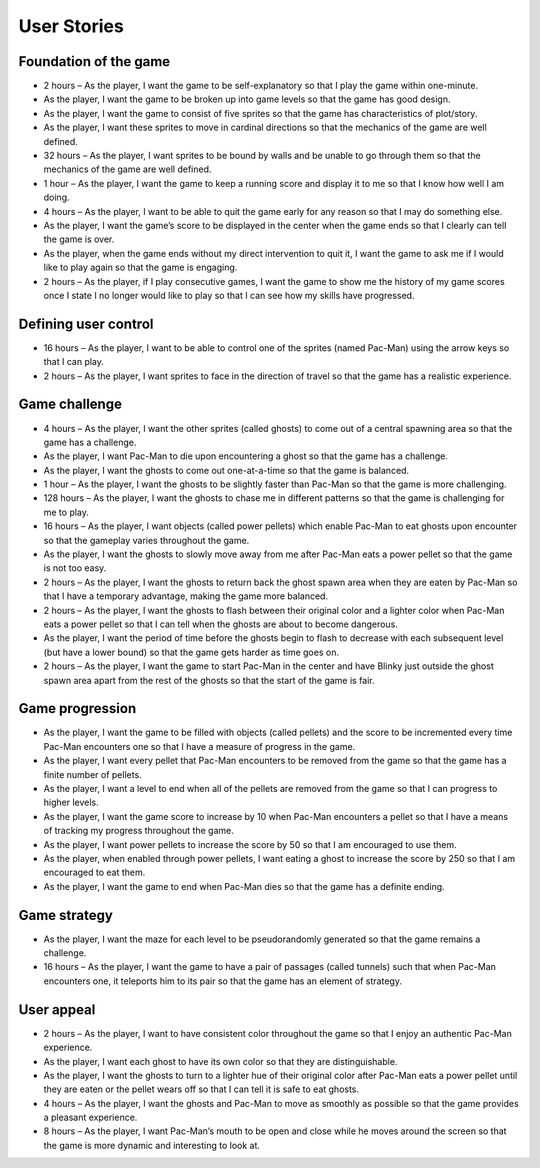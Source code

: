 User Stories
============

Foundation of the game
----------------------

* 2 hours – As the player, I want the game to be self-explanatory so that I play the game within one-minute.
* As the player, I want the game to be broken up into game levels so that the game has good design.
* As the player, I want the game to consist of five sprites so that the game has characteristics of plot/story.
* As the player, I want these sprites to move in cardinal directions so that the mechanics of the game are well defined.
* 32 hours – As the player, I want sprites to be bound by walls and be unable to go through them so that the mechanics of the game are well defined.
* 1 hour – As the player, I want the game to keep a running score and display it to me so that I know how well I am doing.
* 4 hours – As the player, I want to be able to quit the game early for any reason so that I may do something else.
* As the player, I want the game’s score to be displayed in the center when the game ends so that I clearly can tell the game is over.
* As the player, when the game ends without my direct intervention to quit it, I want the game to ask me if I would like to play again so that the game is engaging.
* 2 hours – As the player, if I play consecutive games, I want the game to show me the history of my game scores once I state I no longer would like to play so that I can see how my skills have progressed.

Defining user control
---------------------

* 16 hours – As the player, I want to be able to control one of the sprites (named Pac-Man) using the arrow keys so that I can play.
* 2 hours – As the player, I want sprites to face in the direction of travel so that the game has a realistic experience.

Game challenge
--------------

* 4 hours – As the player, I want the other sprites (called ghosts) to come out of a central spawning area so that the game has a challenge.
* As the player, I want Pac-Man to die upon encountering a ghost so that the game has a challenge.
* As the player, I want the ghosts to come out one-at-a-time so that the game is balanced.
* 1 hour – As the player, I want the ghosts to be slightly faster than Pac-Man so that the game is more challenging.
* 128 hours – As the player, I want the ghosts to chase me in different patterns so that the game is challenging for me to play.
* 16 hours – As the player, I want objects (called power pellets) which enable Pac-Man to eat ghosts upon encounter so that the gameplay varies throughout the game.
* As the player, I want the ghosts to slowly move away from me after Pac-Man eats a power pellet so that the game is not too easy.
* 2 hours – As the player, I want the ghosts to return back the ghost spawn area when they are eaten by Pac-Man so that I have a temporary advantage, making the game more balanced.
* 2 hours – As the player, I want the ghosts to flash between their original color and a lighter color when Pac-Man eats a power pellet so that I can tell when the ghosts are about to become dangerous.
* As the player, I want the period of time before the ghosts begin to flash to decrease with each subsequent level (but have a lower bound) so that the game gets harder as time goes on.
* 2 hours – As the player, I want the game to start Pac-Man in the center and have Blinky just outside the ghost spawn area apart from the rest of the ghosts so that the start of the game is fair.

Game progression
----------------

* As the player, I want the game to be filled with objects (called pellets) and the score to be incremented every time Pac-Man encounters one so that I have a measure of progress in the game.
* As the player, I want every pellet that Pac-Man encounters to be removed from the game so that the game has a finite number of pellets.
* As the player, I want a level to end when all of the pellets are removed from the game so that I can progress to higher levels.
* As the player, I want the game score to increase by 10 when Pac-Man encounters a pellet so that I have a means of tracking my progress throughout the game.
* As the player, I want power pellets to increase the score by 50 so that I am encouraged to use them.
* As the player, when enabled through power pellets, I want eating a ghost to increase the score by 250 so that I am encouraged to eat them.
* As the player, I want the game to end when Pac-Man dies so that the game has a definite ending.

Game strategy
-------------

* As the player, I want the maze for each level to be pseudorandomly generated so that the game remains a challenge.
* 16 hours – As the player, I want the game to have a pair of passages (called tunnels) such that when Pac-Man encounters one, it teleports him to its pair so that the game has an element of strategy.

User appeal
-----------
* 2 hours – As the player, I want to have consistent color throughout the game so that I enjoy an authentic Pac-Man experience.
* As the player, I want each ghost to have its own color so that they are distinguishable.
* As the player, I want the ghosts to turn to a lighter hue of their original color after Pac-Man eats a power pellet until they are eaten or the pellet wears off so that I can tell it is safe to eat ghosts.
* 4 hours – As the player, I want the ghosts and Pac-Man to move as smoothly as possible so that the game provides a pleasant experience.
* 8 hours – As the player, I want Pac-Man’s mouth to be open and close while he moves around the screen so that the game is more dynamic and interesting to look at.
